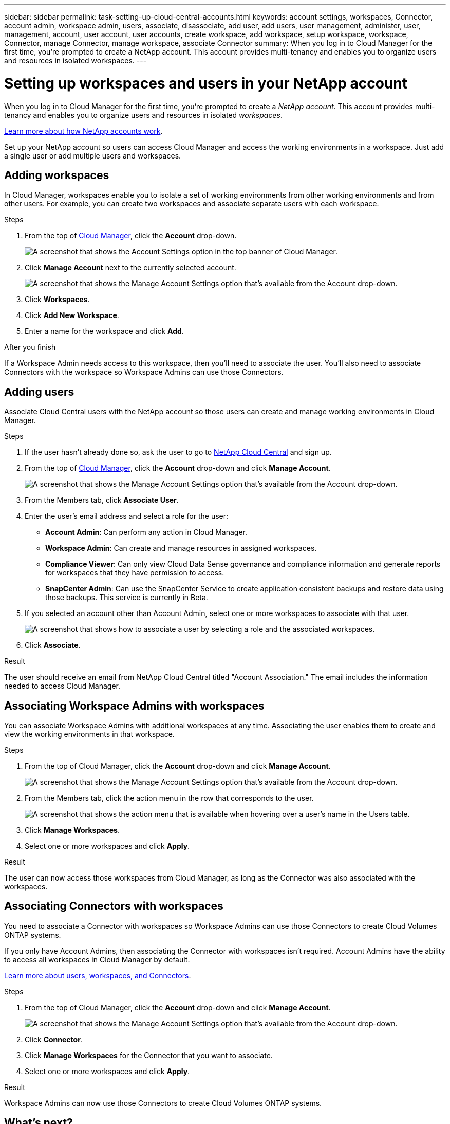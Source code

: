 ---
sidebar: sidebar
permalink: task-setting-up-cloud-central-accounts.html
keywords: account settings, workspaces, Connector, account admin, workspace admin, users, associate, disassociate, add user, add users, user management, administer, user, management, account, user account, user accounts, create workspace, add workspace, setup workspace, workspace, Connector, manage Connector, manage workspace, associate Connector
summary: When you log in to Cloud Manager for the first time, you're prompted to create a NetApp account. This account provides multi-tenancy and enables you to organize users and resources in isolated workspaces.
---

= Setting up workspaces and users in your NetApp account
:hardbreaks:
:nofooter:
:icons: font
:linkattrs:
:imagesdir: ./media/

[.lead]
When you log in to Cloud Manager for the first time, you're prompted to create a _NetApp account_. This account provides multi-tenancy and enables you to organize users and resources in isolated _workspaces_.

link:concept-cloud-central-accounts.html[Learn more about how NetApp accounts work].

Set up your NetApp account so users can access Cloud Manager and access the working environments in a workspace. Just add a single user or add multiple users and workspaces.

== Adding workspaces

In Cloud Manager, workspaces enable you to isolate a set of working environments from other working environments and from other users. For example, you can create two workspaces and associate separate users with each workspace.

.Steps

. From the top of https://cloudmanager.netapp.com[Cloud Manager^], click the *Account* drop-down.
+
image:screenshot_account_settings_menu.gif[A screenshot that shows the Account Settings option in the top banner of Cloud Manager.]

. Click *Manage Account* next to the currently selected account.
+
image:screenshot_manage_account_settings.gif[A screenshot that shows the Manage Account Settings option that's available from the Account drop-down.]

. Click *Workspaces*.

. Click *Add New Workspace*.

. Enter a name for the workspace and click *Add*.

.After you finish

If a Workspace Admin needs access to this workspace, then you'll need to associate the user. You'll also need to associate Connectors with the workspace so Workspace Admins can use those Connectors.

== Adding users

Associate Cloud Central users with the NetApp account so those users can create and manage working environments in Cloud Manager.

.Steps

. If the user hasn't already done so, ask the user to go to https://cloud.netapp.com[NetApp Cloud Central^] and sign up.

. From the top of https://cloudmanager.netapp.com[Cloud Manager^], click the *Account* drop-down and click *Manage Account*.
+
image:screenshot_manage_account_settings.gif[A screenshot that shows the Manage Account Settings option that's available from the Account drop-down.]

. From the Members tab, click *Associate User*.

. Enter the user's email address and select a role for the user:
+
* *Account Admin*: Can perform any action in Cloud Manager.
* *Workspace Admin*: Can create and manage resources in assigned workspaces.
* *Compliance Viewer*: Can only view Cloud Data Sense governance and compliance information and generate reports for workspaces that they have permission to access.
* *SnapCenter Admin*: Can use the SnapCenter Service to create application consistent backups and restore data using those backups. This service is currently in Beta.

. If you selected an account other than Account Admin, select one or more workspaces to associate with that user.
+
image:screenshot_associate_user.gif[A screenshot that shows how to associate a user by selecting a role and the associated workspaces.]

. Click *Associate*.

.Result

The user should receive an email from NetApp Cloud Central titled "Account Association." The email includes the information needed to access Cloud Manager.

== Associating Workspace Admins with workspaces

You can associate Workspace Admins with additional workspaces at any time. Associating the user enables them to create and view the working environments in that workspace.

.Steps

. From the top of Cloud Manager, click the *Account* drop-down and click *Manage Account*.
+
image:screenshot_manage_account_settings.gif[A screenshot that shows the Manage Account Settings option that's available from the Account drop-down.]

. From the Members tab, click the action menu in the row that corresponds to the user.
+
image:screenshot_associate_user_workspace.png[A screenshot that shows the action menu that is available when hovering over a user's name in the Users table.]

. Click *Manage Workspaces*.

. Select one or more workspaces and click *Apply*.

.Result

The user can now access those workspaces from Cloud Manager, as long as the Connector was also associated with the workspaces.

== Associating Connectors with workspaces

You need to associate a Connector with workspaces so Workspace Admins can use those Connectors to create Cloud Volumes ONTAP systems.

If you only have Account Admins, then associating the Connector with workspaces isn't required. Account Admins have the ability to access all workspaces in Cloud Manager by default.

link:concept-cloud-central-accounts.html#users-workspaces-and-service-connectors[Learn more about users, workspaces, and Connectors].

.Steps

. From the top of Cloud Manager, click the *Account* drop-down and click *Manage Account*.
+
image:screenshot_manage_account_settings.gif[A screenshot that shows the Manage Account Settings option that's available from the Account drop-down.]

. Click *Connector*.

. Click *Manage Workspaces* for the Connector that you want to associate.

. Select one or more workspaces and click *Apply*.

.Result

Workspace Admins can now use those Connectors to create Cloud Volumes ONTAP systems.

== What's next?

Now that you've set up your account, you can manage it any time by removing users, managing workspaces, Connectors, and subscriptions. https://docs.netapp.com/us-en/cloud-manager-accounts/task-managing-cloud-central-accounts.html[Learn more^].
